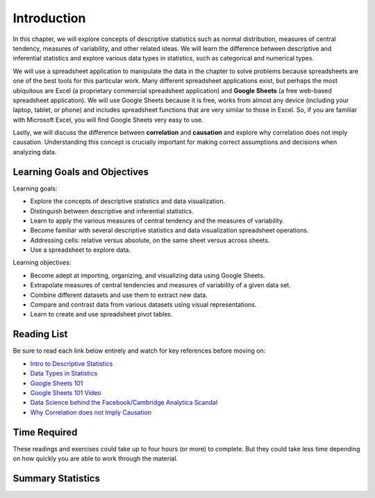 .. Copyright (C)  Google, Runestone Interactive LLC
   This work is licensed under the Creative Commons Attribution-ShareAlike 4.0
   International License. To view a copy of this license, visit
   http://creativecommons.org/licenses/by-sa/4.0/.


.. _Chapter2Introduction:

Introduction
============

In this chapter, we will explore concepts of descriptive statistics such as normal distribution, measures of central tendency, 
measures of variability, and other related ideas.  We will learn the difference between descriptive and inferential statistics 
and explore various data types in statistics, such as categorical and numerical types.

We will use a spreadsheet application to manipulate the data in the chapter to solve problems because spreadsheets are one of the best 
tools for this particular work. Many different spreadsheet applications exist, but perhaps the most ubiquitous are Excel (a proprietary commercial spreadsheet application) 
and **Google Sheets** (a free web-based spreadsheet application).  We will use Google Sheets because it is free, works from almost any device 
(including your laptop, tablet, or phone) and includes spreadsheet functions that are very similar to those in Excel.  
So, if you are familiar with Microsoft Excel, you will find Google Sheets very easy to use.

Lastly, we will discuss the difference between **correlation** and **causation** and explore why correlation does not imply causation.  Understanding 
this concept is crucially important for making correct assumptions and decisions when analyzing data.

Learning Goals and Objectives
-----------------------------
Learning goals:

- Explore the concepts of descriptive statistics and data visualization.
- Distinguish between descriptive and inferential statistics.
- Learn to apply the various measures of central tendency and the measures of variability.
- Become familiar with several descriptive statistics and data visualization spreadsheet operations.
- Addressing cells: relative versus absolute, on the same sheet versus across sheets.
- Use a spreadsheet to explore data.

Learning objectives:

- Become adept at importing, organizing, and visualizing data using Google Sheets.
- Extrapolate measures of central tendencies and measures of variability of a given data set.
- Combine different datasets and use them to extract new data.
- Compare and contrast data from various datasets using visual representations.
- Learn to create and use spreadsheet pivot tables.


.. _Chapter2ReadingList:

Reading List
------------

Be sure to read each link below entirely and watch for key references before moving on:

* `Intro to Descriptive Statistics <https://towardsdatascience.com/intro-to-descriptive-statistics-252e9c464ac9>`_

* `Data Types in Statistics <https://towardsdatascience.com/data-types-in-statistics-347e152e8bee>`_

* `Google Sheets 101 <https://zapier.com/learn/google-sheets/google-sheets-tutorial/>`_

* `Google Sheets 101 Video <https://www.youtube.com/watch?v=QTgvX5MLPC8>`_

* `Data Science behind the Facebook/Cambridge Analytica Scandal <https://towardsdatascience.com/weapons-of-micro-destruction-how-our-likes-hijacked-democracy-c9ab6fcd3d02>`_

* `Why Correlation does not Imply Causation <https://towardsdatascience.com/why-correlation-does-not-imply-causation-5b99790df07e>`_


.. _Chapter2TimeRequired:

Time Required
-------------

These readings and exercises could take up to four hours (or more) to complete. But they could take less time depending on how
quickly you are able to work through the material.

Summary Statistics
------------------

.. dragndrop:: dd_summarystats2
   :feedback: Check the Reading list for the introduction to summary statistics
   :match_1: Normal Distribution|||Visualization of data is bell-shaped, symmetrical, centered, and unimodal.
   :match_2: Range|||The difference between the largest and the smallest point in the data.
   :match_3: Variance|||The summation of the square differences between every data point and the mean.
   :match_4: Standard Deviation|||The square root of the summation of the square differences between every data point and the mean.

   Match the Term on the left with the description on the right.
